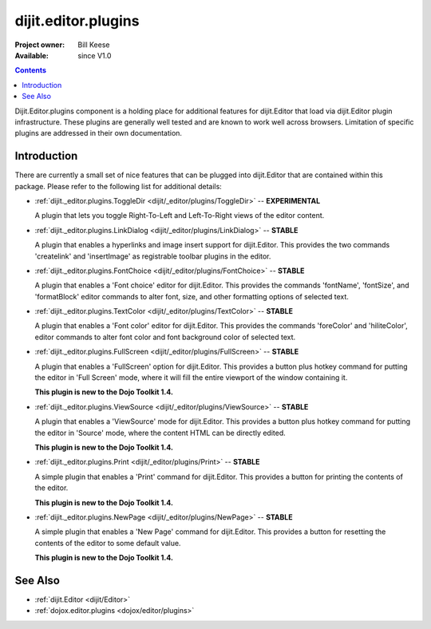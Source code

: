 .. _dijit/_editor/plugins:

====================
dijit.editor.plugins
====================

:Project owner: Bill Keese
:Available: since V1.0

.. contents::
   :depth: 2

Dijit.Editor.plugins component is a holding place for additional features for dijit.Editor that load via dijit.Editor plugin infrastructure.
These plugins are generally well tested and are known to work well across browsers.
Limitation of specific plugins are addressed in their own documentation.

Introduction
============

There are currently a small set of nice features that can be plugged into dijit.Editor that are contained within this package.
Please refer to the following list for additional details:

* :ref:`dijit._editor.plugins.ToggleDir <dijit/_editor/plugins/ToggleDir>`  -- **EXPERIMENTAL**

  A plugin that lets you toggle Right-To-Left and Left-To-Right views of the editor content.

* :ref:`dijit._editor.plugins.LinkDialog <dijit/_editor/plugins/LinkDialog>`  -- **STABLE**

  A plugin that enables a hyperlinks and image insert support for dijit.Editor. This provides the two commands 'createlink' and 'insertImage' as registrable toolbar plugins in the editor.

* :ref:`dijit._editor.plugins.FontChoice <dijit/_editor/plugins/FontChoice>`  -- **STABLE**

  A plugin that enables a 'Font choice' editor for dijit.Editor. This provides the commands 'fontName', 'fontSize', and 'formatBlock' editor commands to alter font, size, and other formatting options of selected text.

* :ref:`dijit._editor.plugins.TextColor <dijit/_editor/plugins/TextColor>`  -- **STABLE**

  A plugin that enables a 'Font color' editor for dijit.Editor. This provides the commands 'foreColor' and 'hiliteColor', editor commands to alter font color and font background color of selected text.

* :ref:`dijit._editor.plugins.FullScreen <dijit/_editor/plugins/FullScreen>`  -- **STABLE**

  A plugin that enables a 'FullScreen' option for dijit.Editor. This provides a button plus hotkey command for putting the editor in 'Full Screen' mode, where it will fill the entire viewport of the window containing it.

  **This plugin is new to the Dojo Toolkit 1.4.**

* :ref:`dijit._editor.plugins.ViewSource <dijit/_editor/plugins/ViewSource>`  -- **STABLE**

  A plugin that enables a 'ViewSource' mode for dijit.Editor. This provides a button plus hotkey command for putting the editor in 'Source' mode, where the content HTML can be directly edited.

  **This plugin is new to the Dojo Toolkit 1.4.**

* :ref:`dijit._editor.plugins.Print <dijit/_editor/plugins/Print>`  -- **STABLE**

  A simple plugin that enables a 'Print' command for dijit.Editor. This provides a button for printing the contents of the editor.

  **This plugin is new to the Dojo Toolkit 1.4.**

* :ref:`dijit._editor.plugins.NewPage <dijit/_editor/plugins/NewPage>`  -- **STABLE**

  A simple plugin that enables a 'New Page' command for dijit.Editor. This provides a button for resetting the contents of the editor to some default value.

  **This plugin is new to the Dojo Toolkit 1.4.**


See Also
========

* :ref:`dijit.Editor <dijit/Editor>`
* :ref:`dojox.editor.plugins <dojox/editor/plugins>`
